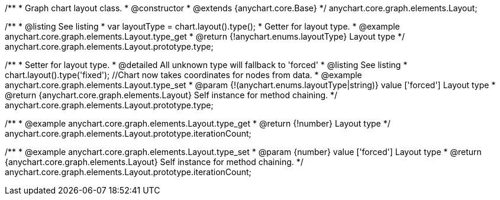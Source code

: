 /**
 * Graph chart layout class.
 * @constructor
 * @extends {anychart.core.Base}
 */
anychart.core.graph.elements.Layout;

/**
 * @listing See listing
 * var layoutType = chart.layout().type();
 * Getter for layout type.
 * @example anychart.core.graph.elements.Layout.type_get
 * @return {!anychart.enums.layoutType} Layout type
 */
anychart.core.graph.elements.Layout.prototype.type;

/**
 * Setter for layout type.
 * @detailed All unknown type will fallback to 'forced'
 * @listing See listing
 * chart.layout().type('fixed'); //Chart now takes coordinates for nodes from data.
 * @example anychart.core.graph.elements.Layout.type_set
 * @param {!(anychart.enums.layoutType|string)} value ['forced'] Layout type
 * @return {anychart.core.graph.elements.Layout} Self instance for method chaining.
 */
anychart.core.graph.elements.Layout.prototype.type;

/**
 * @example anychart.core.graph.elements.Layout.type_get
 * @return {!number} Layout type
 */
anychart.core.graph.elements.Layout.prototype.iterationCount;

/**
 * @example anychart.core.graph.elements.Layout.type_set
 * @param {number} value ['forced'] Layout type
 * @return {anychart.core.graph.elements.Layout} Self instance for method chaining.
 */
anychart.core.graph.elements.Layout.prototype.iterationCount;
